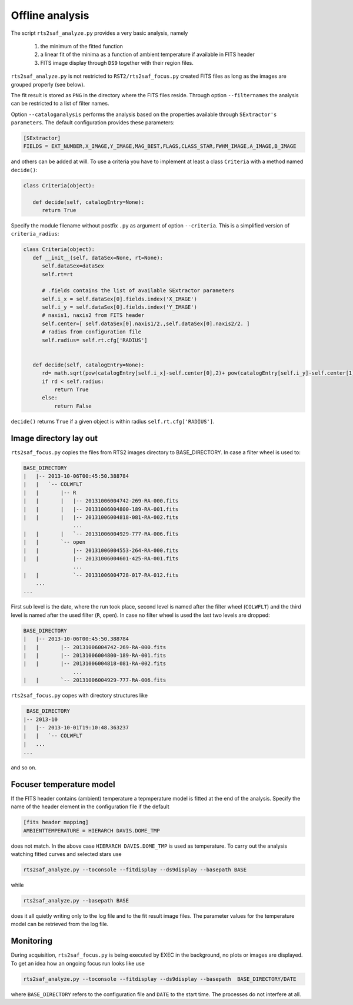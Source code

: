 Offline analysis
================

The script ``rts2saf_analyze.py`` provides a very basic analysis, namely

 1) the minimum of the fitted function
 2) a linear fit of the minima as a function of ambient temperature if available in FITS header
 3) FITS image display through ``DS9`` together with their region files.

``rts2saf_analyze.py`` is not restricted to ``RST2/rts2saf_focus.py`` created FITS files
as long as the images are grouped properly (see below).

The fit result is stored as ``PNG`` in the directory where the FITS files reside.
Through option ``--filternames`` the analysis can be restricted to a list of filter names.

Option ``--cataloganalysis`` performs the analysis based on the properties available through
``SExtractor's`` ``parameters``. The default configuration provides these parameters:

.. code-block:: bash

   [SExtractor]
   FIELDS = EXT_NUMBER,X_IMAGE,Y_IMAGE,MAG_BEST,FLAGS,CLASS_STAR,FWHM_IMAGE,A_IMAGE,B_IMAGE

and others can be added at will.  To use a criteria you have to implement at least a class ``Criteria``
with a method named ``decide()``:

.. code-block:: python

   class Criteria(object):
   
      def decide(self, catalogEntry=None):
         return True

Specify the module filename without postfix ``.py`` as argument 
of option ``--criteria``. This is a simplified version of ``criteria_radius``:

.. code-block:: python

   class Criteria(object):
      def __init__(self, dataSex=None, rt=None):
         self.dataSex=dataSex
         self.rt=rt

	 # .fields contains the list of available SExtractor parameters
         self.i_x = self.dataSex[0].fields.index('X_IMAGE')
         self.i_y = self.dataSex[0].fields.index('Y_IMAGE')
	 # naxis1, naxis2 from FITS header
         self.center=[ self.dataSex[0].naxis1/2.,self.dataSex[0].naxis2/2. ] 
	 # radius from configuration file
         self.radius= self.rt.cfg['RADIUS'] 


      def decide(self, catalogEntry=None):
         rd= math.sqrt(pow(catalogEntry[self.i_x]-self.center[0],2)+ pow(catalogEntry[self.i_y]-self.center[1],2))
         if rd < self.radius:
             return True
         else:
             return False

``decide()`` returns ``True`` if a given object is within radius ``self.rt.cfg['RADIUS']``. 



Image directory lay out
-----------------------

``rts2saf_focus.py`` copies the files from RTS2 images directory to BASE_DIRECTORY.
In case a filter wheel is used to:

.. code-block:: bash

 BASE_DIRECTORY
 |   |-- 2013-10-06T00:45:50.388784
 |   |   `-- COLWFLT
 |   |       |-- R
 |   |       |   |-- 20131006004742-269-RA-000.fits
 |   |       |   |-- 20131006004800-189-RA-001.fits
 |   |       |   |-- 20131006004818-081-RA-002.fits
                 ...
 |   |       |   `-- 20131006004929-777-RA-006.fits
 |   |       `-- open
 |   |           |-- 20131006004553-264-RA-000.fits
 |   |           |-- 20131006004601-425-RA-001.fits
                 ...
 |   |           `-- 20131006004728-017-RA-012.fits
     ...
 ...

First sub level is the date, where the run took place, second level is named after the filter wheel (``COLWFLT``)
and the third level is named after the used filter (``R``, ``open``). In case no filter wheel is used the
last two levels are dropped:

.. code-block:: bash

 BASE_DIRECTORY
 |   |-- 2013-10-06T00:45:50.388784
 |   |       |-- 20131006004742-269-RA-000.fits
 |   |       |-- 20131006004800-189-RA-001.fits
 |   |       |-- 20131006004818-081-RA-002.fits
                 ...
 |   |       `-- 20131006004929-777-RA-006.fits


``rts2saf_focus.py`` copes with directory structures like

.. code-block:: bash

  BASE_DIRECTORY
 |-- 2013-10
 |   |-- 2013-10-01T19:10:48.363237
 |   |   `-- COLWFLT
 |   ...
 ...

and so on.

Focuser temperature model
-------------------------
If the FITS header contains (ambient) temperature a tepmperature model is fitted at the end of the analysis.
Specify the name of the header element in the configuration file if the default 

.. code-block:: bash

 [fits header mapping]
 AMBIENTTEMPERATURE = HIERARCH DAVIS.DOME_TMP

does not match. In the above case ``HIERARCH DAVIS.DOME_TMP`` is used as temperature.
To carry out the analysis watching fitted curves and selected stars use

.. code-block:: bash

 rts2saf_analyze.py --toconsole --fitdisplay --ds9display --basepath BASE

while 

.. code-block:: bash

 rts2saf_analyze.py --basepath BASE

does it all quietly writing only to the log file and to the fit result image files. The parameter
values for the temperature model can be retrieved from the log file.

Monitoring
----------

During acquisition, ``rts2saf_focus.py`` is being executed by EXEC in the background, 
no plots or images are displayed. To get an idea how an ongoing focus run looks like use

.. code-block:: bash

 rts2saf_analyze.py --toconsole --fitdisplay --ds9display --basepath  BASE_DIRECTORY/DATE 

where ``BASE_DIRECTORY`` refers to the configuration file and ``DATE`` to the start time.
The processes do not interfere at all.
